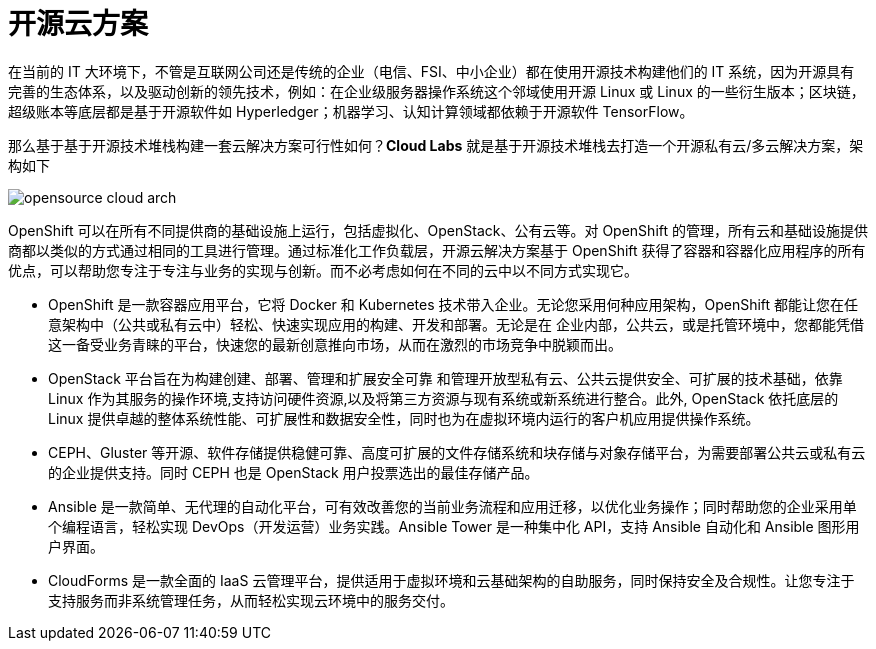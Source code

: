 = 开源云方案

在当前的 IT 大环境下，不管是互联网公司还是传统的企业（电信、FSI、中小企业）都在使用开源技术构建他们的 IT 系统，因为开源具有完善的生态体系，以及驱动创新的领先技术，例如：在企业级服务器操作系统这个邻域使用开源 Linux 或 Linux 的一些衍生版本；区块链，超级账本等底层都是基于开源软件如 Hyperledger；机器学习、认知计算领域都依赖于开源软件 TensorFlow。 

那么基于基于开源技术堆栈构建一套云解决方案可行性如何？*Cloud Labs* 就是基于开源技术堆栈去打造一个开源私有云/多云解决方案，架构如下

image:img/opensource-cloud-arch.png[]

OpenShift 可以在所有不同提供商的基础设施上运行，包括虚拟化、OpenStack、公有云等。对 OpenShift 的管理，所有云和基础设施提供商都以类似的方式通过相同的工具进行管理。通过标准化工作负载层，开源云解决方案基于 OpenShift 获得了容器和容器化应用程序的所有优点，可以帮助您专注于专注与业务的实现与创新。而不必考虑如何在不同的云中以不同方式实现它。

* OpenShift 是一款容器应用平台，它将 Docker 和 Kubernetes 技术带入企业。无论您采用何种应用架构，OpenShift 都能让您在任意架构中（公共或私有云中）轻松、快速实现应用的构建、开发和部署。无论是在
企业内部，公共云，或是托管环境中，您都能凭借这一备受业务青睐的平台，快速您的最新创意推向市场，从而在激烈的市场竞争中脱颖而出。

* OpenStack 平台旨在为构建创建、部署、管理和扩展安全可靠 和管理开放型私有云、公共云提供安全、可扩展的技术基础，依靠 Linux 作为其服务的操作环境,支持访问硬件资源,以及将第三方资源与现有系统或新系统进行整合。此外, OpenStack 依托底层的 Linux 提供卓越的整体系统性能、可扩展性和数据安全性，同时也为在虚拟环境内运行的客户机应用提供操作系统。

* CEPH、Gluster 等开源、软件存储提供稳健可靠、高度可扩展的文件存储系统和块存储与对象存储平台，为需要部署公共云或私有云的企业提供支持。同时 CEPH 也是 OpenStack 用户投票选出的最佳存储产品。

* Ansible 是一款简单、无代理的自动化平台，可有效改善您的当前业务流程和应用迁移，以优化业务操作；同时帮助您的企业采用单个编程语言，轻松实现 DevOps（开发运营）业务实践。Ansible Tower 是一种集中化 API，支持 Ansible 自动化和 Ansible 图形用户界面。

* CloudForms 是一款全面的 IaaS 云管理平台，提供适用于虚拟环境和云基础架构的自助服务，同时保持安全及合规性。让您专注于支持服务而非系统管理任务，从而轻松实现云环境中的服务交付。

